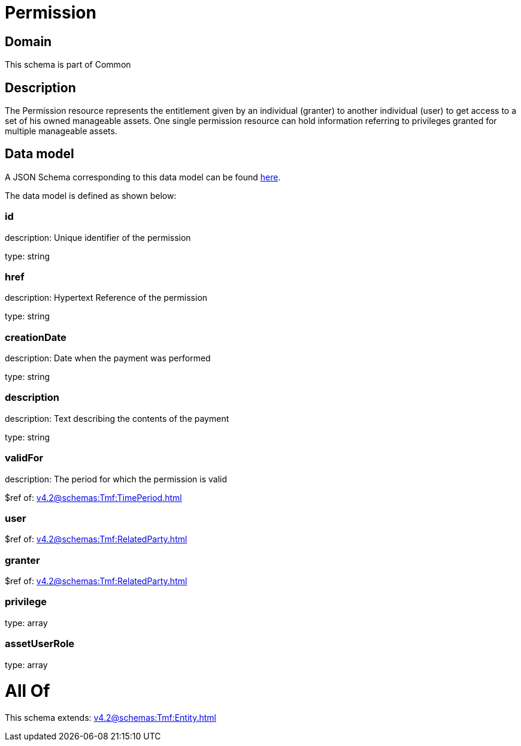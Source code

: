 = Permission

[#domain]
== Domain

This schema is part of Common

[#description]
== Description

The Permission resource represents the entitlement given by an individual (granter) to another individual (user) to get access to a set of his owned manageable assets. One single permission resource can hold information referring to privileges granted for multiple manageable assets.


[#data_model]
== Data model

A JSON Schema corresponding to this data model can be found https://tmforum.org[here].

The data model is defined as shown below:


=== id
description: Unique identifier of the permission

type: string


=== href
description: Hypertext Reference of the permission

type: string


=== creationDate
description: Date when the payment was performed

type: string


=== description
description: Text describing the contents of the payment

type: string


=== validFor
description: The period for which the permission is valid

$ref of: xref:v4.2@schemas:Tmf:TimePeriod.adoc[]


=== user
$ref of: xref:v4.2@schemas:Tmf:RelatedParty.adoc[]


=== granter
$ref of: xref:v4.2@schemas:Tmf:RelatedParty.adoc[]


=== privilege
type: array


=== assetUserRole
type: array


= All Of 
This schema extends: xref:v4.2@schemas:Tmf:Entity.adoc[]
